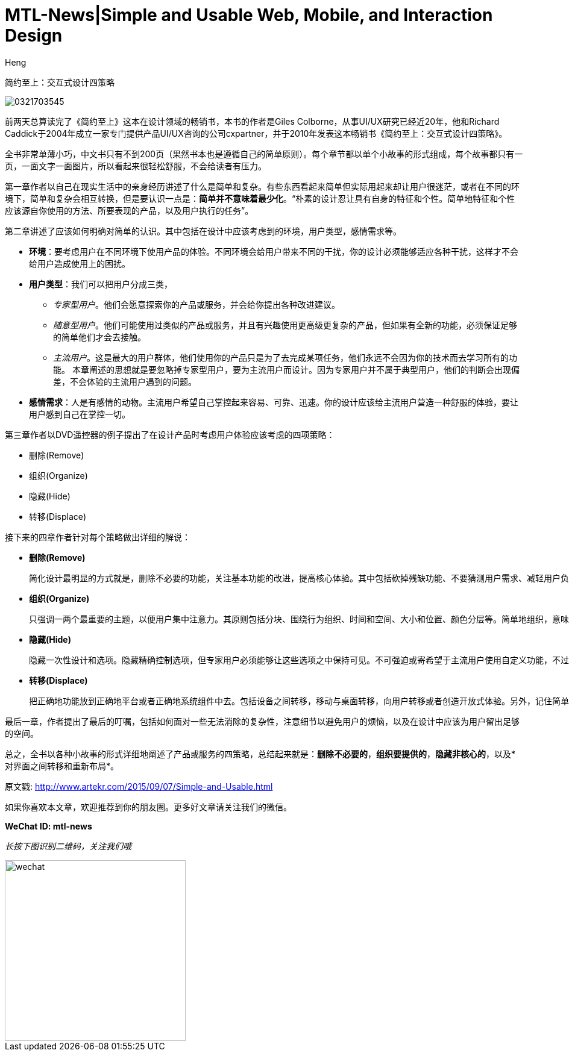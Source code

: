 = MTL-News|Simple and Usable Web, Mobile, and Interaction Design
:hp-alt-title: Simple and Usable Web, Mobile, and Interaction Design
:published_at: 2015-09-07
:hp-tags: UI/UX, Simplicity, Usable, Web, Mobile
:author: Heng


简约至上：交互式设计四策略

image::http://www-fp.pearsonhighered.com/assets/hip/images/bigcovers/0321703545.jpg[]

前两天总算读完了《简约至上》这本在设计领域的畅销书，本书的作者是Giles Colborne，从事UI/UX研究已经近20年，他和Richard Caddick于2004年成立一家专门提供产品UI/UX咨询的公司cxpartner，并于2010年发表这本畅销书《简约至上：交互式设计四策略》。

全书非常单薄小巧，中文书只有不到200页（果然书本也是遵循自己的简单原则）。每个章节都以单个小故事的形式组成，每个故事都只有一页，一面文字一面图片，所以看起来很轻松舒服，不会给读者有压力。

第一章作者以自己在现实生活中的亲身经历讲述了什么是简单和复杂。有些东西看起来简单但实际用起来却让用户很迷茫，或者在不同的环境下，简单和复杂会相互转换，但是要认识一点是：*简单并不意味着最少化*。“朴素的设计忍让具有自身的特征和个性。简单地特征和个性应该源自你使用的方法、所要表现的产品，以及用户执行的任务”。

第二章讲述了应该如何明确对简单的认识。其中包括在设计中应该考虑到的环境，用户类型，感情需求等。

* *环境*：要考虑用户在不同环境下使用产品的体验。不同环境会给用户带来不同的干扰，你的设计必须能够适应各种干扰，这样才不会给用户造成使用上的困扰。
* *用户类型*：我们可以把用户分成三类，
** _专家型用户_。他们会愿意探索你的产品或服务，并会给你提出各种改进建议。
** _随意型用户_。他们可能使用过类似的产品或服务，并且有兴趣使用更高级更复杂的产品，但如果有全新的功能，必须保证足够的简单他们才会去接触。
** _主流用户_。这是最大的用户群体，他们使用你的产品只是为了去完成某项任务，他们永远不会因为你的技术而去学习所有的功能。
本章阐述的思想就是要忽略掉专家型用户，要为主流用户而设计。因为专家用户并不属于典型用户，他们的判断会出现偏差，不会体验的主流用户遇到的问题。
* *感情需求*：人是有感情的动物。主流用户希望自己掌控起来容易、可靠、迅速。你的设计应该给主流用户营造一种舒服的体验，要让用户感到自己在掌控一切。

第三章作者以DVD遥控器的例子提出了在设计产品时考虑用户体验应该考虑的四项策略：

	* 删除(Remove)
	* 组织(Organize)
	* 隐藏(Hide)
	* 转移(Displace)

接下来的四章作者针对每个策略做出详细的解说：

* *删除(Remove)*

 简化设计最明显的方式就是，删除不必要的功能，关注基本功能的改进，提高核心体验。其中包括砍掉残缺功能、不要猜测用户需求、减轻用户负担、提供聪明的默认值、消除错误来源、删除文字，精简句子等。其核心就是干掉哪些分散注意力的因素，聚焦于项目本身。
		
* *组织(Organize)*

 只强调一两个最重要的主题，以便用户集中注意力。其原则包括分块、围绕行为组织、时间和空间、大小和位置、颜色分层等。简单地组织，意味着你再使用软件时会对什么感觉不错，而不是你在规划中看到了什么逻辑。
	
* *隐藏(Hide)*

 隐藏一次性设计和选项。隐藏精确控制选项，但专家用户必须能够让这些选项之中保持可见。不可强迫或寄希望于主流用户使用自定义功能，不过可以给专家提供这个选项。巧妙地影藏，换句话说首先是彻底隐藏，其次是适时出现

* *转移(Displace)*

 把正确地功能放到正确地平台或者正确地系统组件中去。包括设备之间转移，移动与桌面转移，向用户转移或者创造开放式体验。另外，记住简单的体验需要信任。
	
最后一章，作者提出了最后的叮嘱，包括如何面对一些无法消除的复杂性，注意细节以避免用户的烦恼，以及在设计中应该为用户留出足够的空间。
	
总之，全书以各种小故事的形式详细地阐述了产品或服务的四策略，总结起来就是：*删除不必要的*，*组织要提供的*，*隐藏非核心的*，以及*对界面之间转移和重新布局*。

原文戳: http://www.artekr.com/2015/09/07/Simple-and-Usable.html

如果你喜欢本文章，欢迎推荐到你的朋友圈。更多好文章请关注我们的微信。

*WeChat ID: mtl-news*

_长按下图识别二维码，关注我们哦_

image::wechat.jpg[height="300px" width="300px"]